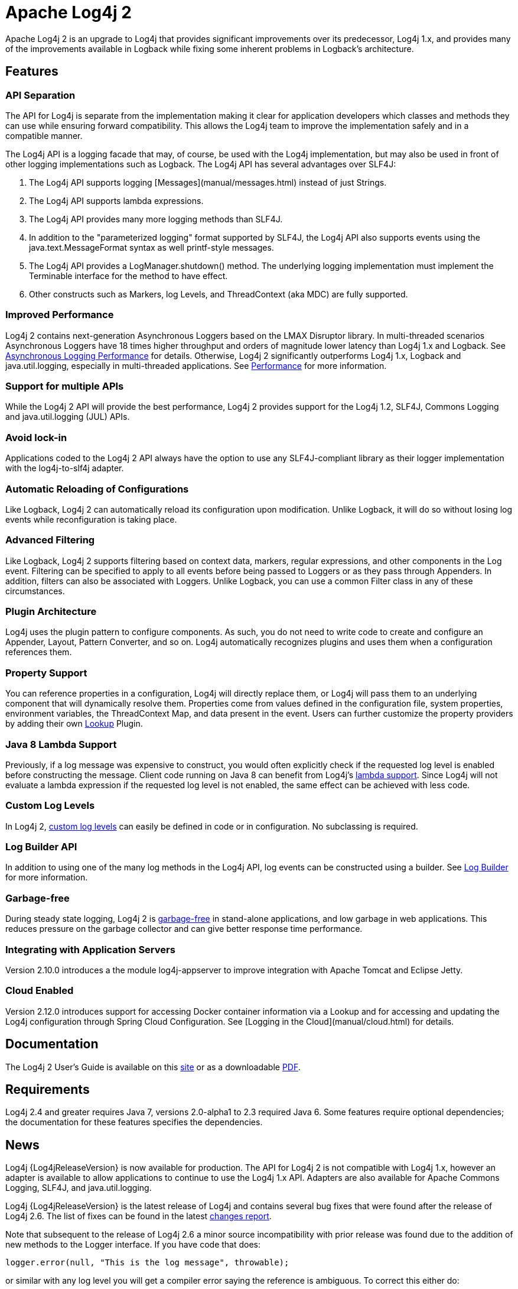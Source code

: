 ////
    Licensed to the Apache Software Foundation (ASF) under one or more
    contributor license agreements.  See the NOTICE file distributed with
    this work for additional information regarding copyright ownership.
    The ASF licenses this file to You under the Apache License, Version 2.0
    (the "License"); you may not use this file except in compliance with
    the License.  You may obtain a copy of the License at

         http://www.apache.org/licenses/LICENSE-2.0

    Unless required by applicable law or agreed to in writing, software
    distributed under the License is distributed on an "AS IS" BASIS,
    WITHOUT WARRANTIES OR CONDITIONS OF ANY KIND, either express or implied.
    See the License for the specific language governing permissions and
    limitations under the License.
////
= Apache Log4j 2

Apache Log4j 2 is an upgrade to Log4j that provides significant improvements over its predecessor, Log4j 1.x, and
provides many of the improvements available in Logback while fixing some inherent problems in Logback's architecture.

== Features

=== API Separation

The API for Log4j is separate from the implementation making it clear for application developers which classes and
methods they can use while ensuring forward compatibility. This allows the Log4j team to improve the implementation
safely and in a compatible manner.


The Log4j API is a logging facade that may, of course, be used with the Log4j implementation, but may also be used
in front of other logging implementations such as Logback. The Log4j API has several advantages over SLF4J:

. The Log4j API supports logging [Messages](manual/messages.html) instead of just Strings.
. The Log4j API supports lambda expressions.
. The Log4j API provides many more logging methods than SLF4J.
. In addition to the "parameterized logging" format supported by SLF4J, the Log4j API also supports events using
the java.text.MessageFormat syntax as well printf-style messages.
. The Log4j API provides a LogManager.shutdown() method. The underlying logging implementation must implement the
Terminable interface for the method to have effect.
. Other constructs such as Markers, log Levels, and ThreadContext (aka MDC) are fully supported.

=== Improved Performance

Log4j 2 contains next-generation Asynchronous Loggers based on the LMAX Disruptor library. In multi-threaded scenarios
Asynchronous Loggers have 18 times higher throughput and orders of magnitude lower latency than Log4j 1.x and Logback.
See link:manual/async.html#Performance[Asynchronous Logging Performance] for details. Otherwise, Log4j 2 significantly
outperforms Log4j 1.x, Logback and java.util.logging, especially in multi-threaded applications.
See link:performance.html[Performance] for more information.

=== Support for multiple APIs

While the Log4j 2 API will provide the best performance, Log4j 2 provides support for the Log4j 1.2, SLF4J, Commons
Logging and java.util.logging (JUL) APIs.

=== Avoid lock-in

Applications coded to the Log4j 2 API always have the option to use any SLF4J-compliant library as their logger
implementation with the log4j-to-slf4j adapter.

=== Automatic Reloading of Configurations

Like Logback, Log4j 2 can automatically reload its configuration upon modification. Unlike Logback, it will do so
without losing log events while reconfiguration is taking place.

=== Advanced Filtering

Like Logback, Log4j 2 supports filtering based on context data, markers, regular expressions, and other components in
the Log event. Filtering can be specified to apply to all events before being passed to Loggers or as they pass through
Appenders. In addition, filters can also be associated with Loggers. Unlike Logback, you can use a common Filter class
in any of these circumstances.

=== Plugin Architecture

Log4j uses the plugin pattern to configure components. As such, you do not need to write code to create and configure an
Appender, Layout, Pattern Converter, and so on. Log4j automatically recognizes plugins and uses them when a
configuration references them.

=== Property Support

You can reference properties in a configuration, Log4j will directly replace them, or Log4j will pass them to an
underlying component that will dynamically resolve them. Properties come from values defined in the configuration file,
system properties, environment variables, the ThreadContext Map, and data present in the event. Users can further
customize the property providers by adding their own link:manual/lookups.html[Lookup] Plugin.

=== Java 8 Lambda Support

Previously, if a log message was expensive to construct, you would often explicitly check if the requested log level is
enabled before constructing the message. Client code running on Java 8 can benefit from Log4j's
link:manual/api.html#LambdaSupport[lambda support]. Since Log4j will not evaluate a lambda expression if the requested log
level is not enabled, the same effect can be achieved with less code.

=== Custom Log Levels

In Log4j 2, link:manual/customloglevels.html[custom log levels] can easily be defined in code or in configuration. No
subclassing is required.

=== Log Builder API
In addition to using one of the many log methods in the Log4j API, log events can be constructed using a builder. See
link:manual/logbuilder.html[Log Builder] for more information.

=== Garbage-free

During steady state logging, Log4j 2 is link:manual/garbagefree.html[garbage-free] in stand-alone applications, and low
garbage in web applications. This reduces pressure on the garbage collector and can give better response time performance.

=== Integrating with Application Servers

Version 2.10.0 introduces a the module log4j-appserver to improve integration with Apache Tomcat and Eclipse Jetty.

=== Cloud Enabled

Version 2.12.0 introduces support for accessing Docker container information via a Lookup and for accessing
and updating the Log4j configuration through Spring Cloud Configuration. See [Logging in the Cloud](manual/cloud.html)
for details.

== Documentation

The Log4j 2 User's Guide is available on this link:manual/index.html[site] or as a downloadable
link:log4j-users-guide.pdf[PDF].

== Requirements

Log4j 2.4 and greater requires Java 7, versions 2.0-alpha1 to 2.3 required Java 6. Some features require optional
dependencies; the documentation for these features specifies the dependencies.

== News

Log4j {Log4jReleaseVersion} is now available for production. The API for Log4j 2 is not compatible with Log4j 1.x, however an adapter is
available to allow applications to continue to use the Log4j 1.x API. Adapters are also available for Apache Commons
Logging, SLF4J, and java.util.logging.

Log4j {Log4jReleaseVersion} is the latest release of Log4j and contains several bug fixes that were found after the release of Log4j 2.6.
The list of fixes can be found in the latest link:changes-report.html#a{Log4jReleaseVersion}[changes report].

Note that subsequent to the release of Log4j 2.6 a minor source incompatibility with prior release was found due to the
addition of new methods to the Logger interface. If you have code that does:

[source,java]
----
logger.error(null, "This is the log message", throwable);
----

or similar with any log level you will get a compiler error saying the reference is ambiguous. To correct this either
do:

[source,java]
----
logger.error("This is the log message", throwable);
----

or

[source,java]
----
logger.error((Marker) null, "This is the log message", throwable);
----

Log4j {Log4jReleaseVersion} maintains binary compatibility with previous releases.
